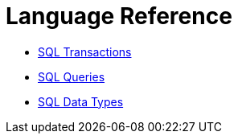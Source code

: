 = Language Reference

* xref:sql-transactions.adoc[SQL Transactions]
* xref:sql-queries.adoc[SQL Queries]
* xref:sql-data-types.adoc[SQL Data Types]
